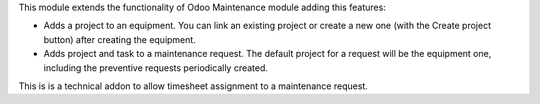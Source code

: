 This module extends the functionality of Odoo Maintenance module adding this features:

- Adds a project to an equipment. You can link an existing project or create a new one (with the Create project button) after creating the equipment.
- Adds project and task to a maintenance request. The default project for a request will be the equipment one, including the preventive requests periodically created.

This is is a technical addon to allow timesheet assignment to a maintenance request.
